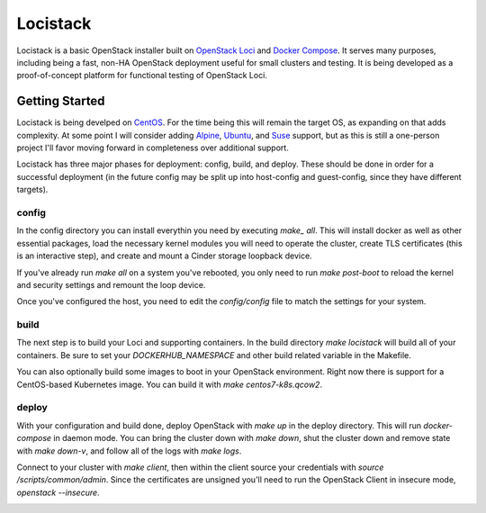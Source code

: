Locistack
=========

Locistack is a basic OpenStack installer built on `OpenStack Loci`_ and
`Docker Compose`_. It serves many purposes, including being a fast,
non-HA OpenStack deployment useful for small clusters and testing. It is
being developed as a proof-of-concept platform for functional testing of
OpenStack Loci.

Getting Started
---------------

Locistack is being develped on CentOS_. For the time being this will
remain the target OS, as expanding on that adds complexity. At some point
I will consider adding Alpine_, Ubuntu_, and Suse_ support, but as this
is still a one-person project I'll favor moving forward in completeness
over additional support.

Locistack has three major phases for deployment: config, build, and
deploy. These should be done in order for a successful deployment (in the
future config may be split up into host-config and guest-config, since
they have different targets). 

config
~~~~~~
In the config directory you can install everythin you need by executing
`make_ all`. This will install docker as well as other essential
packages, load the necessary kernel modules you will need to operate the
cluster, create TLS certificates (this is an interactive step), and
create and mount a Cinder storage loopback device.

If you've already run `make all` on a system you've rebooted, you only
need to run `make post-boot` to reload the kernel and security settings
and remount the loop device.

Once you've configured the host, you need to edit the `config/config`
file to match the settings for your system.

build
~~~~~
The next step is to build your Loci and supporting containers. In the
build directory `make locistack` will build all of your containers. Be
sure to set your `DOCKERHUB_NAMESPACE` and other build related variable
in the Makefile.

You can also optionally build some images to boot in your OpenStack
environment. Right now there is support for a CentOS-based Kubernetes
image. You can build it with `make centos7-k8s.qcow2`.

deploy
~~~~~~
With your configuration and build done, deploy OpenStack with `make up`
in the deploy directory. This will run `docker-compose` in daemon mode.
You can bring the cluster down with `make down`, shut the cluster down
and remove state with `make down-v`, and follow all of the logs with
`make logs`.

Connect to your cluster with `make client`, then within the client source
your credentials with `source /scripts/common/admin`. Since the
certificates are unsigned you'll need to run the OpenStack Client in
insecure mode, `openstack --insecure`.


.. image:: loci.jpg

.. _OpenStack Loci: http://git.openstack.org/cgit/openstack/loci/
.. _Docker Compose: https://docs.docker.com/compose/
.. _CentOS: https://www.centos.org
.. _Alpine: https://alpinelinux.org
.. _Ubuntu: https://www.ubuntu.com
.. _Suse: https://www.opensuse.org
.. _install Docker: https://get.docker.com
.. _Git: https://git-scm.com
.. _make: https://www.gnu.org/software/make/
.. _OpenStack client: https://docs.openstack.org/python-openstackclient/pike/
